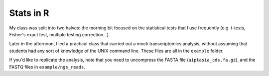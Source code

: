 ==========
Stats in R
==========
My class was split into two halves: the morning bit focused on the statistical tests that I use frequently (e.g. t-tests, Fisher's exact test, multiple testing correction...).

Later in the afternoon, I led a practical class that carried out a mock transcriptomics analysis, without assuming that students had any sort of knowledge of the UNIX command line. These files are all in the ``example`` folder.

If you'd like to replicate the analysis, note that you need to uncompress the FASTA file (``aiptasia_cds.fa.gz``), and the FASTQ files in ``example/ngs_reads``.
